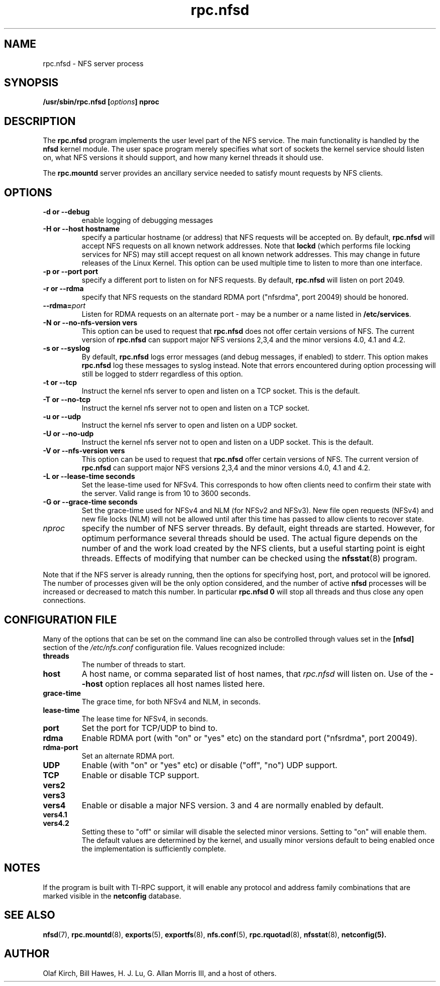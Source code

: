 .\"
.\" nfsd(8)
.\"
.\" Copyright (C) 1999 Olaf Kirch <okir@monad.swb.de>
.TH rpc.nfsd 8 "20 Feb 2014"
.SH NAME
rpc.nfsd \- NFS server process
.SH SYNOPSIS
.BI "/usr/sbin/rpc.nfsd [" options "]" " "nproc
.SH DESCRIPTION
The
.B rpc.nfsd
program implements the user level part of the NFS service. The
main functionality is handled by the
.B nfsd
kernel module. The user space program merely specifies what sort of sockets
the kernel service should listen on, what NFS versions it should support, and
how many kernel threads it should use.
.P
The
.B rpc.mountd
server provides an ancillary service needed to satisfy mount requests
by NFS clients.
.SH OPTIONS
.TP
.B \-d " or " \-\-debug
enable logging of debugging messages
.TP
.B \-H " or " \-\-host  hostname
specify a particular hostname (or address) that NFS requests will
be accepted on. By default,
.B rpc.nfsd
will accept NFS requests on all known network addresses.
Note that
.B lockd
(which performs file locking services for NFS) may still accept
request on all known network addresses.  This may change in future
releases of the Linux Kernel. This option can be used multiple time 
to listen to more than one interface.
.TP
.B \-p " or " \-\-port  port
specify a different port to listen on for NFS requests. By default,
.B rpc.nfsd
will listen on port 2049.
.TP
.B \-r " or " \-\-rdma
specify that NFS requests on the standard RDMA port ("nfsrdma", port
20049) should be honored.
.TP
.BI \-\-rdma= port
Listen for RDMA requests on an alternate port - may be a number or a
name listed in
.BR /etc/services .
.TP
.B \-N " or " \-\-no-nfs-version vers
This option can be used to request that 
.B rpc.nfsd
does not offer certain versions of NFS. The current version of
.B rpc.nfsd
can support major NFS versions 2,3,4 and the minor versions 4.0, 4.1 and 4.2.
.TP
.B \-s " or " \-\-syslog
By default,
.B rpc.nfsd
logs error messages (and debug messages, if enabled) to stderr. This option makes 
.B rpc.nfsd
log these messages to syslog instead. Note that errors encountered during
option processing will still be logged to stderr regardless of this option.
.TP
.B \-t " or " \-\-tcp
Instruct the kernel nfs server to open and listen on a TCP socket. This is the default.
.TP
.B \-T " or " \-\-no-tcp
Instruct the kernel nfs server not to open and listen on a TCP socket.
.TP
.B \-u " or " \-\-udp
Instruct the kernel nfs server to open and listen on a UDP socket.
.TP
.B \-U " or " \-\-no-udp
Instruct the kernel nfs server not to open and listen on a UDP socket. This is the default.
.TP
.B \-V " or " \-\-nfs-version vers
This option can be used to request that 
.B rpc.nfsd
offer certain versions of NFS. The current version of
.B rpc.nfsd
can support major NFS versions 2,3,4 and the minor versions 4.0, 4.1 and 4.2.
.TP
.B \-L " or " \-\-lease-time seconds
Set the lease-time used for NFSv4.  This corresponds to how often
clients need to confirm their state with the server. Valid range is
from 10 to 3600 seconds.
.TP
.B \-G " or " \-\-grace-time seconds
Set the grace-time used for NFSv4 and NLM (for NFSv2 and NFSv3).
New file open requests (NFSv4) and new file locks (NLM) will not be
allowed until after this time has passed to allow clients to recover state.
.TP
.I nproc
specify the number of NFS server threads. By default, eight
threads are started. However, for optimum performance several threads
should be used. The actual figure depends on the number of and the work
load created by the NFS clients, but a useful starting point is
eight threads. Effects of modifying that number can be checked using
the
.BR nfsstat (8)
program.
.P
Note that if the NFS server is already running, then the options for
specifying host, port, and protocol will be ignored.  The number of
processes given will be the only option considered, and the number of
active
.B nfsd
processes will be increased or decreased to match this number.
In particular
.B rpc.nfsd 0
will stop all threads and thus close any open connections.

.SH CONFIGURATION FILE
Many of the options that can be set on the command line can also be
controlled through values set in the
.B [nfsd]
section of the
.I /etc/nfs.conf
configuration file.  Values recognized include:
.TP
.B threads
The number of threads to start.
.TP
.B host
A host name, or comma separated list of host names, that
.I rpc.nfsd
will listen on.  Use of the
.B --host
option replaces all host names listed here.
.TP
.B grace-time
The grace time, for both NFSv4 and NLM, in seconds.
.TP
.B lease-time
The lease time for NFSv4, in seconds.
.TP
.B port
Set the port for TCP/UDP to bind to.
.TP
.B rdma
Enable RDMA port (with "on" or "yes" etc) on the standard port
("nfsrdma", port 20049).
.TP
.B rdma-port
Set an alternate RDMA port.
.TP
.B UDP
Enable (with "on" or "yes" etc) or disable ("off", "no") UDP support.
.TP
.B TCP
Enable or disable TCP support.
.TP
.B vers2
.TP
.B vers3
.TP
.B vers4
Enable or disable a major NFS version.  3 and 4 are normally enabled
by default.
.TP
.B vers4.1
.TP
.B vers4.2
Setting these to "off" or similar will disable the selected minor
versions.  Setting to "on" will enable them.  The default values
are determined by the kernel, and usually minor versions default to
being enabled once the implementation is sufficiently complete.

.SH NOTES
If the program is built with TI-RPC support, it will enable any protocol and
address family combinations that are marked visible in the
.B netconfig
database.

.SH SEE ALSO
.BR nfsd (7),
.BR rpc.mountd (8),
.BR exports (5),
.BR exportfs (8),
.BR nfs.conf (5),
.BR rpc.rquotad (8),
.BR nfsstat (8),
.BR netconfig(5).
.SH AUTHOR
Olaf Kirch, Bill Hawes, H. J. Lu, G. Allan Morris III,
and a host of others.
